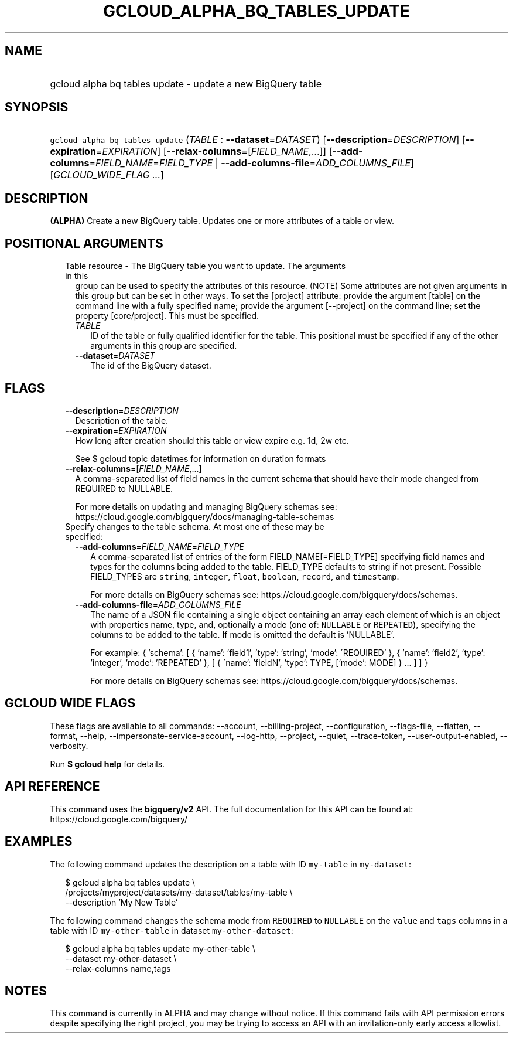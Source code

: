 
.TH "GCLOUD_ALPHA_BQ_TABLES_UPDATE" 1



.SH "NAME"
.HP
gcloud alpha bq tables update \- update a new BigQuery table



.SH "SYNOPSIS"
.HP
\f5gcloud alpha bq tables update\fR (\fITABLE\fR\ :\ \fB\-\-dataset\fR=\fIDATASET\fR) [\fB\-\-description\fR=\fIDESCRIPTION\fR] [\fB\-\-expiration\fR=\fIEXPIRATION\fR] [\fB\-\-relax\-columns\fR=[\fIFIELD_NAME\fR,...]] [\fB\-\-add\-columns\fR=\fIFIELD_NAME\fR=\fIFIELD_TYPE\fR\ |\ \fB\-\-add\-columns\-file\fR=\fIADD_COLUMNS_FILE\fR] [\fIGCLOUD_WIDE_FLAG\ ...\fR]



.SH "DESCRIPTION"

\fB(ALPHA)\fR Create a new BigQuery table. Updates one or more attributes of a
table or view.



.SH "POSITIONAL ARGUMENTS"

.RS 2m
.TP 2m

Table resource \- The BigQuery table you want to update. The arguments in this
group can be used to specify the attributes of this resource. (NOTE) Some
attributes are not given arguments in this group but can be set in other ways.
To set the [project] attribute: provide the argument [table] on the command line
with a fully specified name; provide the argument [\-\-project] on the command
line; set the property [core/project]. This must be specified.

.RS 2m
.TP 2m
\fITABLE\fR
ID of the table or fully qualified identifier for the table. This positional
must be specified if any of the other arguments in this group are specified.

.TP 2m
\fB\-\-dataset\fR=\fIDATASET\fR
The id of the BigQuery dataset.


.RE
.RE
.sp

.SH "FLAGS"

.RS 2m
.TP 2m
\fB\-\-description\fR=\fIDESCRIPTION\fR
Description of the table.

.TP 2m
\fB\-\-expiration\fR=\fIEXPIRATION\fR
How long after creation should this table or view expire e.g. 1d, 2w etc.

See $ gcloud topic datetimes for information on duration formats

.TP 2m
\fB\-\-relax\-columns\fR=[\fIFIELD_NAME\fR,...]
A comma\-separated list of field names in the current schema that should have
their mode changed from REQUIRED to NULLABLE.

For more details on updating and managing BigQuery schemas see:
https://cloud.google.com/bigquery/docs/managing\-table\-schemas

.TP 2m

Specify changes to the table schema. At most one of these may be specified:

.RS 2m
.TP 2m
\fB\-\-add\-columns\fR=\fIFIELD_NAME\fR=\fIFIELD_TYPE\fR
A comma\-separated list of entries of the form FIELD_NAME[=FIELD_TYPE]
specifying field names and types for the columns being added to the table.
FIELD_TYPE defaults to string if not present. Possible FIELD_TYPES are
\f5string\fR, \f5integer\fR, \f5float\fR, \f5boolean\fR, \f5record\fR, and
\f5timestamp\fR.

For more details on BigQuery schemas see:
https://cloud.google.com/bigquery/docs/schemas.

.TP 2m
\fB\-\-add\-columns\-file\fR=\fIADD_COLUMNS_FILE\fR
The name of a JSON file containing a single object containing an array each
element of which is an object with properties name, type, and, optionally a mode
(one of: \f5NULLABLE\fR or \f5REPEATED\fR), specifying the columns to be added
to the table. If mode is omitted the default is 'NULLABLE'.

For example: { 'schema': [ { 'name': 'field1', 'type': 'string', 'mode':
\'REQUIRED' }, { 'name': 'field2', 'type': 'integer', 'mode': 'REPEATED' }, [ {
\'name': 'fieldN', 'type': TYPE, ['mode': MODE] } ... ] ] }

For more details on BigQuery schemas see:
https://cloud.google.com/bigquery/docs/schemas.


.RE
.RE
.sp

.SH "GCLOUD WIDE FLAGS"

These flags are available to all commands: \-\-account, \-\-billing\-project,
\-\-configuration, \-\-flags\-file, \-\-flatten, \-\-format, \-\-help,
\-\-impersonate\-service\-account, \-\-log\-http, \-\-project, \-\-quiet,
\-\-trace\-token, \-\-user\-output\-enabled, \-\-verbosity.

Run \fB$ gcloud help\fR for details.



.SH "API REFERENCE"

This command uses the \fBbigquery/v2\fR API. The full documentation for this API
can be found at: https://cloud.google.com/bigquery/



.SH "EXAMPLES"

The following command updates the description on a table with ID \f5my\-table\fR
in \f5my\-dataset\fR:

.RS 2m
$ gcloud alpha bq tables update  \e
    /projects/myproject/datasets/my\-dataset/tables/my\-table \e
    \-\-description 'My New Table'
.RE

The following command changes the schema mode from \f5REQUIRED\fR to
\f5NULLABLE\fR on the \f5value\fR and \f5tags\fR columns in a table with ID
\f5my\-other\-table\fR in dataset \f5my\-other\-dataset\fR:

.RS 2m
$ gcloud alpha bq tables update  my\-other\-table \e
    \-\-dataset my\-other\-dataset \e
  \-\-relax\-columns name,tags
.RE



.SH "NOTES"

This command is currently in ALPHA and may change without notice. If this
command fails with API permission errors despite specifying the right project,
you may be trying to access an API with an invitation\-only early access
allowlist.

